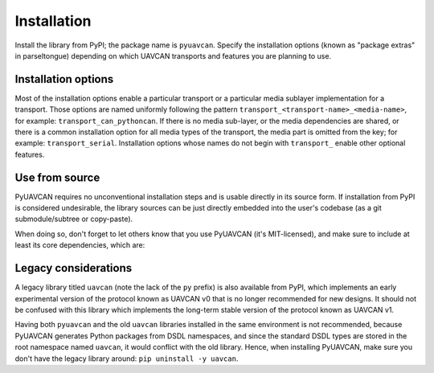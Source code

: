 .. _installation:

Installation
============

Install the library from PyPI; the package name is ``pyuavcan``.
Specify the installation options (known as "package extras" in parseltongue)
depending on which UAVCAN transports and features you are planning to use.

Installation options
--------------------

Most of the installation options enable a particular transport or a particular media sublayer implementation
for a transport.
Those options are named uniformly following the pattern
``transport_<transport-name>_<media-name>``, for example: ``transport_can_pythoncan``.
If there is no media sub-layer, or the media dependencies are shared, or there is a common
installation option for all media types of the transport, the media part is omitted from the key;
for example: ``transport_serial``.
Installation options whose names do not begin with ``transport_`` enable other optional features.

.. computron-injection::
   :filename: synth/installation_option_matrix.py

Use from source
---------------

PyUAVCAN requires no unconventional installation steps and is usable directly in its source form.
If installation from PyPI is considered undesirable,
the library sources can be just directly embedded into the user's codebase
(as a git submodule/subtree or copy-paste).

When doing so, don't forget to let others know that you use PyUAVCAN (it's MIT-licensed),
and make sure to include at least its core dependencies, which are:

.. computron-injection::

    import configparser, textwrap
    cp = configparser.ConfigParser()
    cp.read('../setup.cfg')
    print('.. code-block::\n')
    print(textwrap.indent(cp['options']['install_requires'].strip(), ' '))

Legacy considerations
---------------------

A legacy library titled ``uavcan`` (note the lack of the ``py`` prefix) is also available from PyPI,
which implements an early experimental version of the protocol known as UAVCAN v0
that is no longer recommended for new designs.
It should not be confused with this library which implements the long-term stable version
of the protocol known as UAVCAN v1.

Having both ``pyuavcan`` and the old ``uavcan`` libraries installed in the same environment is not recommended,
because PyUAVCAN generates Python packages from DSDL namespaces,
and since the standard DSDL types are stored in the root namespace named ``uavcan``,
it would conflict with the old library.
Hence, when installing PyUAVCAN, make sure you don't have the legacy library around: ``pip uninstall -y uavcan``.
